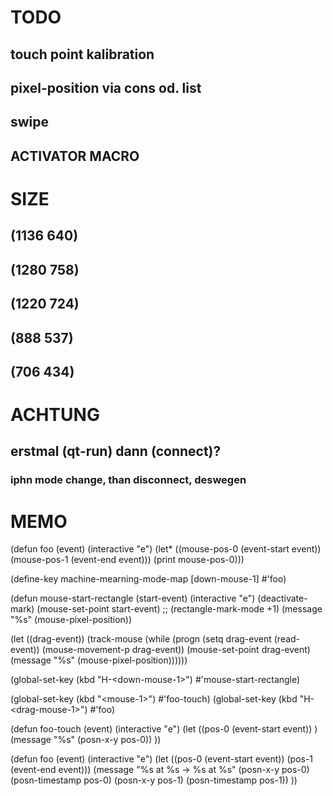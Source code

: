 * TODO 
** touch point kalibration
** pixel-position via cons od. list
** swipe
** ACTIVATOR MACRO

* SIZE
** (1136 640)
** (1280 758)
** (1220 724)
** (888 537)
** (706 434)

* ACHTUNG
** erstmal (qt-run) dann (connect)?
*** iphn mode change, than disconnect, deswegen

* MEMO
(defun foo (event)
  (interactive "e")
  (let* ((mouse-pos-0  (event-start event))
         (mouse-pos-1 (event-end event)))
    (print mouse-pos-0)))

(define-key machine-mearning-mode-map [down-mouse-1] #'foo)

(defun mouse-start-rectangle (start-event)                        
  (interactive "e")                                               
  (deactivate-mark)                                               
  (mouse-set-point start-event)                                   
  ;; (rectangle-mark-mode +1)
  (message "%s" (mouse-pixel-position))

  (let ((drag-event))                                             
    (track-mouse                                                  
      (while (progn                                               
	       (setq drag-event (read-event))                     
	       (mouse-movement-p drag-event))                     
	(mouse-set-point drag-event)
	(message "%s" (mouse-pixel-position))))))

(global-set-key (kbd "H-<down-mouse-1>") #'mouse-start-rectangle)

(global-set-key (kbd "<mouse-1>") #'foo-touch)
(global-set-key (kbd "H-<drag-mouse-1>") #'foo)

(defun foo-touch (event)
  (interactive "e")
  (let ((pos-0 (event-start event))
)
    (message "%s" (posn-x-y pos-0))
    ))


(defun foo (event)
  (interactive "e")
  (let ((pos-0 (event-start event))
	(pos-1 (event-end event)))
    (message "%s at %s -> %s at %s"
	     (posn-x-y pos-0) (posn-timestamp pos-0)
	     (posn-x-y pos-1) (posn-timestamp pos-1))
    ))



